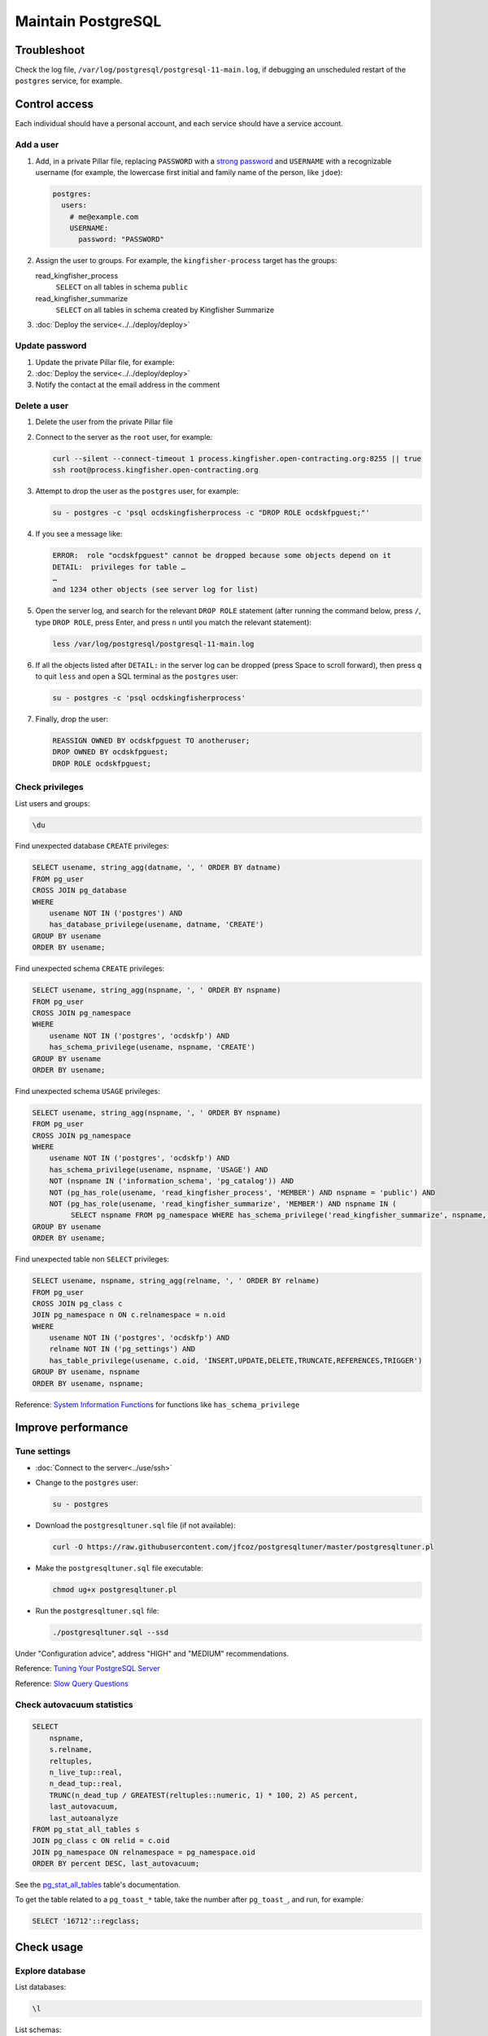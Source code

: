 Maintain PostgreSQL
===================

Troubleshoot
------------

Check the log file, ``/var/log/postgresql/postgresql-11-main.log``, if debugging an unscheduled restart of the ``postgres`` service, for example.

Control access
--------------

Each individual should have a personal account, and each service should have a service account.

Add a user
~~~~~~~~~~

#. Add, in a private Pillar file, replacing ``PASSWORD`` with a `strong password <https://www.lastpass.com/password-generator>`__ and ``USERNAME`` with a recognizable username (for example, the lowercase first initial and family name of the person, like ``jdoe``):

   .. code-block:: yaml

      postgres:
        users:
          # me@example.com
          USERNAME:
            password: "PASSWORD"

#. Assign the user to groups. For example, the ``kingfisher-process`` target has the groups:

   read_kingfisher_process
     ``SELECT`` on all tables in schema ``public``
   read_kingfisher_summarize
     ``SELECT`` on all tables in schema created by Kingfisher Summarize

   .. code-block:: yaml
      :emphasize-lines: 6-8

      postgres:
        users:
          # me@example.com
          USERNAME:
            password: "PASSWORD"
            groups:
              - read_kingfisher_process
              - read_kingfisher_summarize

#. :doc:`Deploy the service<../../deploy/deploy>`

Update password
~~~~~~~~~~~~~~~

#. Update the private Pillar file, for example:

   .. code-block:: yaml
      :emphasize-lines: 5

      postgres:
        users:
          # me@example.com
          USERNAME:
            password: "PASSWORD"

#. :doc:`Deploy the service<../../deploy/deploy>`

#. Notify the contact at the email address in the comment

Delete a user
~~~~~~~~~~~~~

#. Delete the user from the private Pillar file

#. Connect to the server as the ``root`` user, for example:

   .. code-block:: bash

      curl --silent --connect-timeout 1 process.kingfisher.open-contracting.org:8255 || true
      ssh root@process.kingfisher.open-contracting.org

#. Attempt to drop the user as the ``postgres`` user, for example:

   .. code-block:: bash

      su - postgres -c 'psql ocdskingfisherprocess -c "DROP ROLE ocdskfpguest;"'

#. If you see a message like:

   .. code-block:: none

      ERROR:  role "ocdskfpguest" cannot be dropped because some objects depend on it
      DETAIL:  privileges for table …
      …
      and 1234 other objects (see server log for list)

#. Open the server log, and search for the relevant ``DROP ROLE`` statement (after running the command below, press ``/``, type ``DROP ROLE``, press Enter, and press ``n`` until you match the relevant statement):

   .. code-block:: bash

      less /var/log/postgresql/postgresql-11-main.log

#. If all the objects listed after ``DETAIL:`` in the server log can be dropped (press Space to scroll forward), then press ``q`` to quit ``less`` and open a SQL terminal as the ``postgres`` user:

   .. code-block:: bash

      su - postgres -c 'psql ocdskingfisherprocess'

#. Finally, drop the user:

   .. code-block:: sql

      REASSIGN OWNED BY ocdskfpguest TO anotheruser;
      DROP OWNED BY ocdskfpguest;
      DROP ROLE ocdskfpguest;

Check privileges
~~~~~~~~~~~~~~~~

List users and groups:

.. code-block:: none

   \du

Find unexpected database ``CREATE`` privileges:

.. code-block:: sql

   SELECT usename, string_agg(datname, ', ' ORDER BY datname)
   FROM pg_user
   CROSS JOIN pg_database
   WHERE
       usename NOT IN ('postgres') AND
       has_database_privilege(usename, datname, 'CREATE')
   GROUP BY usename
   ORDER BY usename;

Find unexpected schema ``CREATE`` privileges:

.. code-block:: sql

   SELECT usename, string_agg(nspname, ', ' ORDER BY nspname)
   FROM pg_user
   CROSS JOIN pg_namespace
   WHERE
       usename NOT IN ('postgres', 'ocdskfp') AND
       has_schema_privilege(usename, nspname, 'CREATE')
   GROUP BY usename
   ORDER BY usename;

Find unexpected schema ``USAGE`` privileges:

.. code-block:: sql

   SELECT usename, string_agg(nspname, ', ' ORDER BY nspname)
   FROM pg_user
   CROSS JOIN pg_namespace
   WHERE
       usename NOT IN ('postgres', 'ocdskfp') AND
       has_schema_privilege(usename, nspname, 'USAGE') AND
       NOT (nspname IN ('information_schema', 'pg_catalog')) AND
       NOT (pg_has_role(usename, 'read_kingfisher_process', 'MEMBER') AND nspname = 'public') AND
       NOT (pg_has_role(usename, 'read_kingfisher_summarize', 'MEMBER') AND nspname IN (
            SELECT nspname FROM pg_namespace WHERE has_schema_privilege('read_kingfisher_summarize', nspname, 'USAGE')))
   GROUP BY usename
   ORDER BY usename;

Find unexpected table non ``SELECT`` privileges:

.. code-block:: sql

   SELECT usename, nspname, string_agg(relname, ', ' ORDER BY relname)
   FROM pg_user
   CROSS JOIN pg_class c
   JOIN pg_namespace n ON c.relnamespace = n.oid
   WHERE
       usename NOT IN ('postgres', 'ocdskfp') AND
       relname NOT IN ('pg_settings') AND
       has_table_privilege(usename, c.oid, 'INSERT,UPDATE,DELETE,TRUNCATE,REFERENCES,TRIGGER')
   GROUP BY usename, nspname
   ORDER BY usename, nspname;

Reference: `System Information Functions <https://www.postgresql.org/docs/current/functions-info.html>`__ for functions like ``has_schema_privilege``

Improve performance
-------------------

Tune settings
~~~~~~~~~~~~~

-  :doc:`Connect to the server<../use/ssh>`
-  Change to the ``postgres`` user:

   .. code-block:: bash

      su - postgres

-  Download the ``postgresqltuner.sql`` file (if not available):

   .. code-block:: bash

      curl -O https://raw.githubusercontent.com/jfcoz/postgresqltuner/master/postgresqltuner.pl

-  Make the ``postgresqltuner.sql`` file executable:

   .. code-block:: bash

      chmod ug+x postgresqltuner.pl

-  Run the ``postgresqltuner.sql`` file:

   .. code-block:: bash

      ./postgresqltuner.sql --ssd

Under "Configuration advice", address "HIGH" and "MEDIUM" recommendations.

Reference: `Tuning Your PostgreSQL Server <https://wiki.postgresql.org/wiki/Tuning_Your_PostgreSQL_Server>`__

Reference: `Slow Query Questions <https://wiki.postgresql.org/wiki/Slow_Query_Questions>`__

.. _pg-stat-all-tables:

Check autovacuum statistics
~~~~~~~~~~~~~~~~~~~~~~~~~~~

.. code-block:: sql

   SELECT
       nspname,
       s.relname,
       reltuples,
       n_live_tup::real,
       n_dead_tup::real,
       TRUNC(n_dead_tup / GREATEST(reltuples::numeric, 1) * 100, 2) AS percent,
       last_autovacuum,
       last_autoanalyze
   FROM pg_stat_all_tables s
   JOIN pg_class c ON relid = c.oid
   JOIN pg_namespace ON relnamespace = pg_namespace.oid
   ORDER BY percent DESC, last_autovacuum;

See the `pg_stat_all_tables <https://www.postgresql.org/docs/11/monitoring-stats.html#PG-STAT-ALL-TABLES-VIEW>`__ table's documentation.

To get the table related to a ``pg_toast_*`` table, take the number after ``pg_toast_``, and run, for example:

.. code-block:: sql

   SELECT '16712'::regclass;

Check usage
-----------

Explore database
~~~~~~~~~~~~~~~~

List databases:

.. code-block:: none

   \l

List schemas:

.. code-block:: none

   \dn

List tables, views and sequences in the ``public`` schema:

.. code-block:: none

   \d

List tables, indexes, views and sequences in the ``public`` schema:

.. code-block:: none

   \dtivs

To list tables, views and/or sequences in a specific schema, append, for example, ``views.*`` – or append ``*.*`` for all schema.

You can use the ``psql`` command's ``-E`` (``--echo-hidden``) `flag <https://www.postgresql.org/docs/11/app-psql.html#R1-APP-PSQL-3>`__ to echo the queries generated by the backslash commands.

Check disk usage
~~~~~~~~~~~~~~~~

Get all database sizes:

.. code-block:: none

   \l+

Get all schema sizes:

.. code-block:: sql

   SELECT
       schema_name,
       schema_size,
       pg_size_pretty(schema_size),
       TRUNC(schema_size::numeric / pg_database_size(current_database()) * 100, 2) AS percent
   FROM (
       SELECT
           nspname AS schema_name,
           SUM(pg_relation_size(c.oid))::bigint AS schema_size
       FROM pg_class c
       JOIN pg_namespace n ON c.relnamespace = n.oid
       GROUP BY schema_name
   ) t
   ORDER BY schema_size DESC;

Get relation sizes in the ``public`` schema:

.. code-block:: none

   \dtis+

To get relation sizes in a specific schema, append, for example, ``views.*`` – or append ``*.*`` for all schema.

See the `Database Object Size Functions <https://www.postgresql.org/docs/11/functions-admin.html#FUNCTIONS-ADMIN-DBSIZE>`__ documentation.

.. _pg-stat-activity:

Show running queries
~~~~~~~~~~~~~~~~~~~~

Show running queries:

.. code-block:: sql

   SELECT pid, client_addr, usename, state, wait_event_type, NOW() - query_start AS time, query
   FROM pg_stat_activity
   WHERE query <> ''
   ORDER BY time DESC;

See the `pg_stat_activity <https://www.postgresql.org/docs/11/monitoring-stats.html#PG-STAT-ACTIVITY-VIEW>`__ table's documentation.

.. _pg-recover-replica:

Recover the replica
-------------------

If replication breaks or the replica server goes offline, you must recover the replica, in two stages: mitigate the downtime, and fix the replication.

Mitigate downtime
~~~~~~~~~~~~~~~~~

#. :ref:`Enable public access<postgres-public-access>` to the PostgreSQL service on the main server, by modifying its Pillar file:

   .. code-block:: yaml

      postgres:
        public_access: True

   For example, for the ``kingfisher-process`` target, modify the ``pillar/kingfisher.sls`` file.

#. :doc:`Deploy the main server<../../deploy/deploy>`
#. Update DNS records:

   #. Login to `GoDaddy <https://sso.godaddy.com>`__
   #. If access was delegated, open `Delegate Access <https://account.godaddy.com/access>`__ and click the *Access Now* button
   #. Open `DNS Management <https://dcc.godaddy.com/manage/OPEN-CONTRACTING.ORG/dns>`__ for open-contracting.org
   #. Update the replica's CNAME record to point to the main server's A record: for example, point ``postgres-readonly`` to ``kingfisher-process1``
   #. Wait for the changes to propagate, which depends on the original TTL value

Fix replication
~~~~~~~~~~~~~~~

#. Copy WAL archives from the main server to the replica server, replacing ``example.open-contracting.org`` below with the main server's hostname:

   .. note::

      The ``postgres`` user on the replica server must have an SSH key pair, and its public key must be an authorized key of the ``postgres`` user on the main server. See :ref:`pg-ssh-key-setup`.

   .. code-block:: bash

      service postgres stop
      sudo su - postgres
      timeout 1 ssh postgres@example.open-contracting.org -p 8255
      rsync -azv postgres@example.open-contracting.org:/var/lib/postgresql/11/main/archive/ /var/lib/postgresql/11/main/archive/
      exit
      service postgres start

#. Monitor the replica logs. You should see messages about recovery from WAL files.

   .. code-block:: bash

      tail -f /var/log/postgresql/postgresql-11-main.log

If all else fails, you can fallback to rebuilding the replica. See :ref:`pg-setup-replication`.
